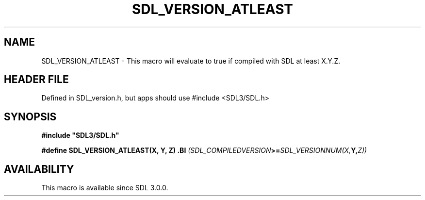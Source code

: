 .\" This manpage content is licensed under Creative Commons
.\"  Attribution 4.0 International (CC BY 4.0)
.\"   https://creativecommons.org/licenses/by/4.0/
.\" This manpage was generated from SDL's wiki page for SDL_VERSION_ATLEAST:
.\"   https://wiki.libsdl.org/SDL_VERSION_ATLEAST
.\" Generated with SDL/build-scripts/wikiheaders.pl
.\"  revision SDL-3.1.1-no-vcs
.\" Please report issues in this manpage's content at:
.\"   https://github.com/libsdl-org/sdlwiki/issues/new
.\" Please report issues in the generation of this manpage from the wiki at:
.\"   https://github.com/libsdl-org/SDL/issues/new?title=Misgenerated%20manpage%20for%20SDL_VERSION_ATLEAST
.\" SDL can be found at https://libsdl.org/
.de URL
\$2 \(laURL: \$1 \(ra\$3
..
.if \n[.g] .mso www.tmac
.TH SDL_VERSION_ATLEAST 3 "SDL 3.1.1" "SDL" "SDL3 FUNCTIONS"
.SH NAME
SDL_VERSION_ATLEAST \- This macro will evaluate to true if compiled with SDL at least X\[char46]Y\[char46]Z\[char46]
.SH HEADER FILE
Defined in SDL_version\[char46]h, but apps should use #include <SDL3/SDL\[char46]h>

.SH SYNOPSIS
.nf
.B #include \(dqSDL3/SDL.h\(dq
.PP
.BI "#define SDL_VERSION_ATLEAST(X, Y, Z) \
.BI "    (SDL_COMPILEDVERSION >= SDL_VERSIONNUM(X, Y, Z))
.fi
.SH AVAILABILITY
This macro is available since SDL 3\[char46]0\[char46]0\[char46]


